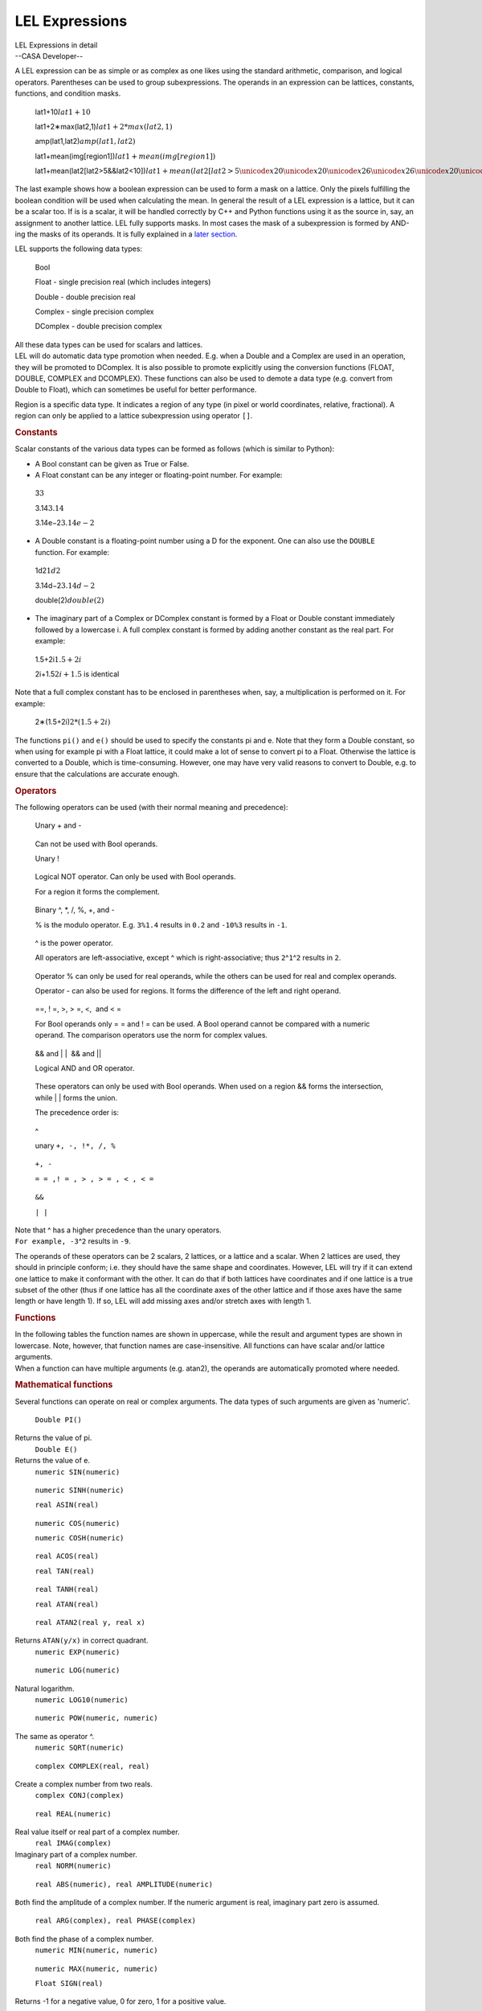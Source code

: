.. container::
   :name: viewlet-above-content-title

LEL Expressions
===============

.. container::
   :name: viewlet-below-content-title

.. container:: documentDescription description

   LEL Expressions in detail

.. container:: section
   :name: viewlet-above-content-body

.. container:: section
   :name: content-core

   --CASA Developer--

   .. container::
      :name: parent-fieldname-text

      A LEL expression can be as simple or as complex as one likes using
      the standard arithmetic, comparison, and logical operators.
      Parentheses can be used to group subexpressions. The operands in
      an expression can be lattices, constants, functions, and condition
      masks. 

         lat1+10\ :math:`lat1 + 10`

         lat1+2∗max(lat2,1)\ :math:`lat1 + 2 * max(lat2,1)`

         amp(lat1,lat2)\ :math:`amp(lat1, lat2)`

         lat1+mean(img[region1])\ :math:`lat1 + mean(img[region1])`

         lat1+mean(lat2[lat2>5&&lat2<10])\ :math:`lat1 + mean(lat2[lat2>5 \unicode{x20}\unicode{x20}\unicode{x26}\unicode{x26}\unicode{x20}\unicode{x20} lat2<10])`

      The last example shows how a boolean expression can be used to
      form a mask on a lattice. Only the pixels fulfilling the boolean
      condition will be used when calculating the mean. In general the
      result of a LEL expression is a lattice, but it can be a scalar
      too. If is is a scalar, it will be handled correctly by C++ and
      Python functions using it as the source in, say, an assignment to
      another lattice. LEL fully supports masks. In most cases the mask
      of a subexpression is formed by AND-ing the masks of its operands.
      It is fully explained in a `later
      section <https://casa.nrao.edu/casadocs-devel/stable/imaging/image-analysis/lattice-expression-language-lel/lel-masks>`__.

      LEL supports the following data types:

         Bool

         Float - single precision real (which includes integers)

         Double - double precision real

         Complex - single precision complex

         DComplex - double precision complex

      | All these data types can be used for scalars and lattices.
      | LEL will do automatic data type promotion when needed. E.g. when
        a Double and a Complex are used in an operation, they will be
        promoted to DComplex. It is also possible to promote explicitly
        using the conversion functions (FLOAT, DOUBLE, COMPLEX and
        DCOMPLEX). These functions can also be used to demote a data
        type (e.g. convert from Double to Float), which can sometimes be
        useful for better performance.

      Region is a specific data type. It indicates a region of any type
      (in pixel or world coordinates, relative, fractional). A region
      can only be applied to a lattice subexpression using operator
      ``[]``.

      .. rubric:: Constants
         :name: constants

      Scalar constants of the various data types can be formed as
      follows (which is similar to Python):

      -  A Bool constant can be given as True or False.

      -  A Float constant can be any integer or floating-point
         number. For example:

      ..

         3\ :math:`3`

         3.14\ :math:`3.14`

         3.14e−2\ :math:`3.14e-2`

      -  A Double constant is a floating-point number using a D for the
         exponent. One can also use the ``DOUBLE`` function. For
         example:

      ..

         1d2\ :math:`1d2`

         3.14d−2\ :math:`3.14d-2`

         double(2)\ :math:`double(2)`

      -  The imaginary part of a Complex or DComplex constant is formed
         by a Float or Double constant immediately followed by a
         lowercase i. A full complex constant is formed by adding
         another constant as the real part. For example:

      ..

         1.5+2i\ :math:`1.5 + 2i`

         2i+1.5\ :math:`2i+1.5` is identical

      Note that a full complex constant has to be enclosed in
      parentheses when, say, a multiplication is performed on it. For
      example:

         2∗(1.5+2i)\ :math:`2 * (1.5+2i)`

      The functions ``pi()`` and ``e()`` should be used to specify the
      constants pi and e. Note that they form a Double constant, so when
      using for example pi with a Float lattice, it could make a lot of
      sense to convert pi to a Float. Otherwise the lattice is converted
      to a Double, which is time-consuming. However, one may have very
      valid reasons to convert to Double, e.g. to ensure that the
      calculations are accurate enough.

      .. rubric:: Operators
         :name: operators

      The following operators can be used (with their normal meaning and
      precedence):

         Unary + and -

      ..

         Can not be used with Bool operands.

         Unary !

      ..

         Logical NOT operator. Can only be used with Bool operands.

         For a region it forms the complement.

      ..

         Binary ^, \*, /, %, +, and -

         % is the modulo operator. E.g. ``3%1.4`` results in ``0.2`` and
         ``-10%3`` results in ``-1``.

      ..

         ^ is the power operator.

         All operators are left-associative, except ^ which is
         right-associative; thus ``2``\ ^\ ``1``\ ^\ ``2`` results in
         ``2``.

      ..

         Operator % can only be used for real operands, while the others
         can be used for real and complex operands.

         Operator - can also be used for regions. It forms the
         difference of the left and right operand.

      ..

         ==, ! =, >, > =, <,  and < =

         For Bool operands only = = and ! = can be used. A Bool operand
         cannot be compared with a numeric operand. The comparison
         operators use the norm for complex values.

      ..

         && and \| \|  && and \|\|

         Logical AND and OR operator.

      ..

         These operators can only be used with Bool operands. When used
         on a region && forms the intersection, while \| \| forms the
         union.

         The precedence order is:

      ..

         ^

         unary ``+, -, !``\ ``*, /, %``

      ..

         ``+, -`` 

         ``= = ,! = , > , > = , < , < =``

      ..

         ``&&``

         ``| |``

      | Note that ^ has a higher precedence than the unary operators.
      | ``For example, -3``\ ^\ ``2`` results in ``-9``.

      The operands of these operators can be 2 scalars, 2 lattices, or a
      lattice and a scalar. When 2 lattices are used, they should in
      principle conform; i.e. they should have the same shape and
      coordinates. However, LEL will try if it can extend one lattice to
      make it conformant with the other. It can do that if both lattices
      have coordinates and if one lattice is a true subset of the other
      (thus if one lattice has all the coordinate axes of the other
      lattice and if those axes have the same length or have length 1).
      If so, LEL will add missing axes and/or stretch axes with length
      1.

      .. rubric:: Functions
         :name: functions

      | In the following tables the function names are shown in
        uppercase, while the result and argument types are shown in
        lowercase. Note, however, that function names are
        case-insensitive. All functions can have scalar and/or lattice
        arguments.
      | When a function can have multiple arguments (e.g. atan2), the
        operands are automatically promoted where needed.

      .. rubric:: Mathematical functions
         :name: mathematical-functions

      Several functions can operate on real or complex arguments. The
      data types of such arguments are given as 'numeric'.

         ``Double PI()``

      Returns the value of pi.
         ``Double E()``

      Returns the value of e.
         ``numeric SIN(numeric)``

      ..

         ``numeric SINH(numeric)``

         ``real ASIN(real)``

      ..

         ``numeric COS(numeric)``

         ``numeric COSH(numeric)``

      ..

         ``real ACOS(real)``

         ``real TAN(real)``

      ..

         ``real TANH(real)``

         ``real ATAN(real)``

      ..

         ``real ATAN2(real y, real x)``

      Returns ``ATAN(y/x)`` in correct quadrant.
         ``numeric EXP(numeric)``

      ..

         ``numeric LOG(numeric)``

      Natural logarithm.
         ``numeric LOG10(numeric)``

      ..

         ``numeric POW(numeric, numeric)``

      The same as operator ^.
         ``numeric SQRT(numeric)``

      ..

         ``complex COMPLEX(real, real)``

      Create a complex number from two reals.
         ``complex CONJ(complex)``

      ..

         ``real REAL(numeric)``

      Real value itself or real part of a complex number.
         ``real IMAG(complex)``

      Imaginary part of a complex number.
         ``real NORM(numeric)``

      ..

         ``real ABS(numeric), real AMPLITUDE(numeric)``

      ``B``\ oth find the amplitude of a complex number. If the numeric
      argument is real, imaginary part zero is assumed.
         ``real ARG(complex), real PHASE(complex)``

      ``B``\ oth find the phase of a complex number.
         ``numeric MIN(numeric, numeric)``

      ..

         ``numeric MAX(numeric, numeric)``

         ``Float SIGN(real)``

      Returns -1 for a negative value, 0 for zero, 1 for a positive
      value.
         ``real ROUND(real)``

      Rounds the absolute value of the number. E.g.
      ``ROUND(-1.6) = -2``.
         ``real FLOOR(real)``

      Works towards negative infinity. E.g. ``FLOOR(-1.2) = -2``
         ``real CEIL(real)``

      Works towards positive infinity.
         ``real FMOD(real, real)``

      The same as operator %.
      Note that the trigonometric functions need their arguments in
      radians.

      .. rubric:: Scalar result functions
         :name: scalar-result-functions

      The result of these functions is a scalar.

         ``double NELEMENTS(anytype)``\ :math:`NELEMENTS(anytype)`

      ..

         Return number of elements in a lattice (1 for a scalar).

         ``double NDIM(anytype)``\ :math:`NDIM(anytype)`

      ..

         Return dimensionality of a lattice (0 for a scalar).

         ``double LENGTH(anytype,realaxis)``\ :math:`LENGTH(anytype, real axis)`

      ..

         Return length of a lattice axis (returns 1 for a scalar or if
         axis exceeds number of axes). Axis number is 1-relative.

         ``Bool ANY(Bool)``\ :math:`ANY(Bool)`

      ..

         Is any element true?

         ``Bool ALL(Bool)``\ :math:`ALL(Bool)`

      ..

         Are all elements true?

         ``Double NTRUE(Bool)``\ :math:`NTRUE(Bool)`

      ..

         Number of true elements.

         ``Double NFALSE(Bool)``\ :math:`NFALSE(Bool)`

      ..

         Number of false elements.

         ``numeric SUM(numeric)``\ :math:`SUM(numeric)`

      ..

         Return sum of all elements.

         ``numeric MIN(numeric)``\ :math:`MIN(numeric)`

      ..

         Return minimum of all elements.

         ``numeric MAX(numeric)``\ :math:`MAX(numeric)`

         Return maximum of all elements.

      ..

         ``real MEDIAN(real)``\ :math:`MEDIAN(real)`

         Return median of a lattice. For smallish lattices (max. 512*512
         elements) the median can be found in 1 pass. Other lattices
         usually require 2 passes.

         ``real FRACTILE(real,float)``\ :math:`FRACTILE(real,float)`

      ..

         Return the fractile of a lattice at the fraction given by the
         second argument. A fraction of 0.5 is the same as the median.
         The fraction has to be between 0 and 1. For smallish lattices
         (max. 512*512 elements) the fractile can be found in 1 pass.
         Other lattices usually require 2 passes.

         ``real FRACTILERANGE(real,float,float)``\ :math:`FRACTILERANGE(real,float,float)`

      ..

         Return the range between the fractiles at the fraction given by
         the second and third argument. The fractions have to be between
         0 and 1 and the second fraction has to be greater than the
         first one. The second fraction is optional and defaults to
         ``1-fraction1``. Thus:

         FRACTILERANGE(lat,0.1)\ :math:`FRACTILERANGE(lat, 0.1)`

      ..

         ``FRACTILERANGE(lat,0.1,0.9)``\ :math:`FRACTILERANGE(lat, 0.1, 0.9)`

         ``FRACTILE(lat,0.9)−FRACTILE(lat,0.1)``\ :math:`FRACTILE(lat,0.9) - FRACTILE(lat,0.1)`

      ..

         are equal, be it that the last one is about twice as slow. For
         smallish lattices (max. 512*512 elements) the fractile range
         can be found in 1 pass. Other lattices usually require 2
         passes.

         ``numeric MEAN(numeric)``

      ..

         Return mean of all elements.

         ``numeric VARIANCE(numeric)``

      ..

         Return variance. 

         (``sum((a(i) - mean(a))**2) / (nelements(a) - 1)``). All
         calculations are done in double precision.

      ..

         ``numeric STDDEV(numeric)``

         Return standard deviation (the square root of the variance).

      ..

         ``real AVDEV(numeric)``

         Return average deviation.

      ..

         (``sum(abs(a(i) - mean(a))) / nelements(a)``). All calculations
         are done in double precision. 

      .. rubric:: Miscellaneous functions
         :name: miscellaneous-functions

         ``numeric REBIN(numeric,[f1,f2,...])``\ :math:`REBIN(numeric,[f1,f2,...])`

      ..

         Rebins the image using the given (integer) factors. It averages
         the pixels in each bin with shape [f1,f2,...]. Masked-off
         pixels are not taken into account. If all pixels in a bin are
         masked off, the resulting pixel will be masked off. The length
         of the factor list [f1,f2,...] has to match the dimensionality
         of the image. The factors do not need to divide the axes
         lengths evenly. Each factor can be a literal value, but it can
         also be any expression resulting in a real scalar value. For
         instance, for a 3-dimensional image:

         rebin(lat,[2,2,1])\ :math:`rebin(lat,[2,2,1])`

         will halve the size of axis 1 and 2.

         ``real AMP(real,real)``\ :math:`AMP(real,real)`

      ..

         It returns the square root of the quadrature sum of the two
         arguments. Thus:

         amp(lat1,lat2)\ :math:`amp(lat1,lat2)`

      ..

         gives √lat21+lat22\ :math:`\sqrt{{lat}_1^2 + {lat}_2^2}`

         This can be used to form, for example, (biased) polarized
         intensity images when lat1 and lat2 are Stokes Q and U images.

      ..

         ``real PA(real,real)``\ :math:`PA(real,real)`

         It returns a \``position angle'' (in degrees) from the two
         lattices. That is,

      ..

         pa(lat1,lat2)\ :math:`pa(lat1,lat2)`

         gives
         180/π∗atan2(lat1,lat2)/2\ :math:`180/\pi*atan2(lat1, lat2)/2`

      ..

         This can be used to form, for example, linear polarization
         position angle images when lat1 and lat2 are Stokes Q and U
         images, respectively.

         ``real SPECTRALINDEX(real,real)``\ :math:`SPECTRALINDEX(real,real)`

      ..

         It returns a the spectral index made from the two lattices.
         That is,

         log(s1/s2)/log(f1/f2)\ :math:`log(s1/s2) / log(f1/f2)`

      ..

         where s1 and s2 are the source fluxes in the lattices and f1
         and f2 are the frequencies of the spectral axes of both
         lattices. Similar to e.g. operator + the lattices do not need
         to have the same shape. One can be extended/stretched as
         needed.

         ``anytype VALUE(anytype)``\ :math:`VALUE(anytype)`

      ..

         It returns the argument without its possible mask, thus it
         removes the mask from the argument. The section about `mask
         handling <https://casa.nrao.edu/casadocs-devel/stable/imaging/image-analysis/lattice-expression-language-lel/lel-masks>`__
         discusses it in more detail.

         ``Bool MASK(anytype)``\ :math:`MASK(anytype)`

      ..

         It returns the mask of the argument. The section about `mask
         handling <https://casa.nrao.edu/casadocs-devel/stable/imaging/image-analysis/lattice-expression-language-lel/lel-masks>`__
         discusses it in more detail.

         ``Bool ISNAN(anytype)``\ :math:`ISNAN(anytype)`

      ..

         It tests lattice elements on a NaN value and sets the
         corresponding output element to T if so; otherwise to F.

         ``anytype REPLACE(anytype, anytype)``

      ..

         The first argument has to be a lattice (expression). The
         optional second argument can be a scalar or a lattice
         (expression). It defaults to 0. The result of the function is a
         copy of the first argument, where each masked-off element in
         the first argument is replaced by the corresponding element in
         the second argument. The result's mask is a copy of the mask of
         the first argument.

         replace(lat1,0)\ :math:`replace (lat1, 0)`

         replace(lat1,lat2)\ :math:`replace (lat1, lat2)`

         The first example replaces each masked-off element in ``lat1``
         by 0. The second example replaces it by the corresponding
         element in ``lat2``. A possible mask of ``lat2`` is not used.

         ``anytypeIIF(Bool,anytype,anytype)``\ :math:`anytype IIF(Bool, anytype, anytype)`

      ..

         The first argument is a boolean expression. If an element in it
         is true, the corresponding element from the second argument is
         taken, otherwise from the third argument. It is similar to the
         ternary ``?:`` construct in C++. E.g.

         iif(lat1>0,lat1,0)\ :math:`iif (lat1>0, lat1, 0)` same as
         max(lat1,0)\ :math:`max(lat1,0)`

      ..

         iif(sum(lat1)>0,lat1,lat2)\ :math:`iif (sum(lat1)>0, lat1, lat2)`

         The examples shows that scalars and lattices can be freely
         mixed. When all arguments are scalars, the result is a scalar.
         Otherwise the result is a lattice. Note that the mask of the
         result is formed by combining the mask of the arguments in an
         appropriate way as explained in the section about `mask
         handling <https://casa.nrao.edu/casadocs-devel/stable/imaging/image-analysis/lattice-expression-language-lel/lel-masks>`__.

      ..

         ``BoolINDEXIN(realaxis,setindices)``\ :math:`Bool INDEXIN(real axis, set indices)`

         The first argument is a 1-relative axis number. The second
         argument is a set of indices. It returns a Bool array telling
         for each lattice element if the index of the given axis is
         contained in the set of indices.

      ..

         The 1-relative indices have to be given as elements with
         integer values enclosed in square brackets and separated by
         commas. Each element can be a single index, an index range as
         ``start:end``, or a strided index range as
         ``start:end:stride``. The elements do not need to be ordered,
         but in a range start must be < = end. For example:

         image[indexin(2,[3,4:8,10:20:2])]\ :math:`image[indexin(2, [3,4:8,10:20:2])]`

      ..

         masks ``image`` such that only the pixels with an index 3, 4,
         5, 6, 7, 8, 10, 12, 14, 16, 18, or 20 on the second axis are
         set to True.

         The following special syntax exists for this function.

      ..

         INDEXiINset\ :math:`INDEXi IN set`

         where ``i`` is the axis number. So the example above can also
         be written as:

      ..

         image[index2in[3,4:8,10:20:2]]\ :math:`image[index2 in [3,4:8,10:20:2]]`

         Negated versions of this function exist as:

      ..

         INDEXNOTIN(axis,set)\ :math:`INDEXNOTIN(axis, set)`

         INDEXiNOTINset\ :math:`INDEXi NOT IN set`

      .. rubric:: Conversion functions
         :name: conversion-functions

         ``FloatFLOAT(real)``\ :math:`Float FLOAT(real)`

      ..

         Convert to single precision.

         ``DoubleDOUBLE(real)``\ :math:`Double DOUBLE(real)`

      ..

         Convert to double precision.

         ``ComplexCOMPLEX(numeric)``\ :math:`Complex COMPLEX(numeric)`

      ..

         Convert to single precision complex. If the argument is real,
         the imaginary part is set to 0.

         ``DComplexDCOMPLEX(numeric)``\ :math:`DComplex DCOMPLEX(numeric)`

      ..

         Convert to double precision complex. If the argument is real,
         the imaginary part is set to 0.

         ``BoolBOOLEAN(region)``\ :math:`Bool BOOLEAN(region)`

      ..

         Convert to boolean. This can be useful to convert a region to a
         boolean lattice. Only a region in pixel coordinates can be
         converted, so in practice only an image mask can be converted.

      Note that, where necessary, up-conversions are done automatically.
      Usually it may only be needed to do a down-conversion (e.g. Double
      to Float).

      .. rubric:: Lattice names
         :name: lattice-names

      When a lattice (e.g. an image) is used in an expression, its name
      has to be given. The name can be given directly if it consists of
      the characters ``-.$~``\ and alphanumeric characters.

      If the name contains other characters or if it is a reserved word
      (currently only T and F are reserved), it has to be escaped.
      Escaping can be done by preceeding the special characters with a
      backslash or by enclosing the string in single or double quotes.
      E.g.

      ::

           ~/myimage.data
           ~/myimage.data\-old
           '~/myimage.data-old'

       

.. container:: section
   :name: viewlet-below-content-body
